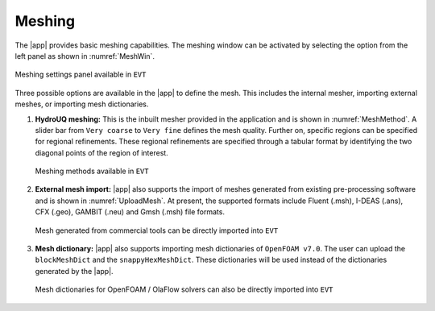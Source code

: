 .. _lbl-meshing:

-------
Meshing
-------

The |app| provides basic meshing capabilities. The meshing window can be activated by selecting the option from the left panel as shown in :numref:`MeshWin`.

.. _MeshWin:

.. figure:: figures/Meshing/MeshSetting.png
   :align: center
   :figclass: align-center

   Meshing settings panel available in ``EVT``

Three possible options are available in the |app| to define the mesh. This includes the internal mesher, importing external meshes, or importing mesh dictionaries. 

#. **HydroUQ meshing:** This is the inbuilt mesher provided in the application and is shown in :numref:`MeshMethod`. A slider bar from ``Very coarse`` to ``Very fine`` defines the mesh quality. Further on, specific regions can be specified for regional refinements. These regional refinements are specified through a tabular format by identifying the two diagonal points of the region of interest.

   .. _MeshMethod:

   .. figure:: figures/Meshing/MeshMethod.png
      :align: center
      :width: 300px
      :figclass: align-center

      Meshing methods available in ``EVT``

#. **External mesh import:** |app| also supports the import of meshes generated from existing pre-processing software and is shown in :numref:`UploadMesh`. At present, the supported formats include Fluent (.msh), I-DEAS (.ans), CFX (.geo), GAMBIT (.neu) and Gmsh (.msh) file formats. 

   .. _UploadMesh:

   .. figure:: figures/Meshing/UploadMesh.png
      :align: center
      :width: 300px
      :figclass: align-center

      Mesh generated from commercial tools can be directly imported into ``EVT``

#. **Mesh dictionary:** |app| also supports importing mesh dictionaries of ``OpenFOAM v7.0``. The user can upload the ``blockMeshDict`` and the ``snappyHexMeshDict``. These dictionaries will be used instead of the dictionaries generated by the |app|. 

   .. _UploadMeshDict:

   .. figure:: figures/Meshing/MeshDict.png
      :align: center
      :width: 300px
      :figclass: align-center

      Mesh dictionaries for OpenFOAM / OlaFlow solvers can also be directly imported into ``EVT``
